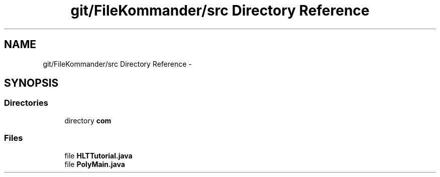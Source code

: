 .TH "git/FileKommander/src Directory Reference" 3 "Thu Dec 20 2012" "Version 0.001" "FileKommander" \" -*- nroff -*-
.ad l
.nh
.SH NAME
git/FileKommander/src Directory Reference \- 
.SH SYNOPSIS
.br
.PP
.SS "Directories"

.in +1c
.ti -1c
.RI "directory \fBcom\fP"
.br
.in -1c
.SS "Files"

.in +1c
.ti -1c
.RI "file \fBHLTTutorial\&.java\fP"
.br
.ti -1c
.RI "file \fBPolyMain\&.java\fP"
.br
.in -1c
